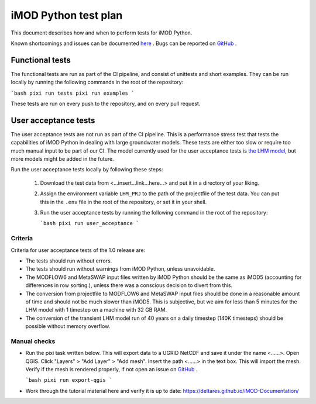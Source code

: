 iMOD Python test plan
=====================

This document describes how and when to perform tests for iMOD Python.

Known shortcomings and issues can be documented `here
<https://deltares.github.io/imod-python/faq/known-issues.html>`_ . Bugs can be
reported on `GitHub <https://github.com/Deltares/imod-python/issues>`_ .

Functional tests
----------------

The functional tests are run as part of the CI pipeline, and consist of
unittests and short examples. They can be run locally by running the following
commands in the root of the repository:

```bash
pixi run tests
pixi run examples
```

These tests are run on every push to the repository, and on every pull request.

User acceptance tests
---------------------

The user acceptance tests are not run as part of the CI pipeline. This is a
performance stress test that tests the capabilities of iMOD Python in dealing
with large groundwater models. These tests are either too slow or require too
much manual input to be part of our CI. The model currently used for the user
acceptance tests is `the LHM model <https://nhi.nu/modellen/lhm/>`_, but more
models might be added in the future.

Run the user acceptance tests locally by following these steps:

  1. Download the test data from <...insert...link...here...> and put it in a
     directory of your liking.
  2. Assign the environment variable ``LHM_PRJ`` to the path of the projectfile
     of the test data. You can put this in the ``.env`` file in the root of the
     repository, or set it in your shell.
  3. Run the user acceptance tests by running the following command in the root 
     of the repository:

     ```bash
     pixi run user_acceptance
     ```

Criteria
********

Criteria for user acceptance tests of the 1.0 release are:

* The tests should run without errors.
* The tests should run without warnings from iMOD Python, unless unavoidable.
* The MODFLOW6 and MetaSWAP input files written by iMOD Python should be the
  same as iMOD5 (accounting for differences in row sorting.), unless there was a
  conscious decision to divert from this.
* The conversion from projectfile to MODFLOW6 and MetaSWAP input files should be
  done in a reasonable amount of time and should not be much slower than iMOD5.
  This is subjective, but we aim for less than 5 minutes for the LHM model with
  1 timestep on a machine with 32 GB RAM.
* The conversion of the transient LHM model run of 40 years on a daily timestep
  (140K timesteps) should be possible without memory overflow.

Manual checks
*************

- Run the pixi task written below. This will export data to a UGRID NetCDF and
  save it under the name <......>. Open QGIS. Click "Layers" > "Add Layer" >
  "Add mesh". Insert the path <......> in the text box. This will import the
  mesh. Verify if the mesh is rendered properly, if not open an issue on `GitHub
  <https://github.com/Deltares/imod-python/issues>`_ .
  
  ```bash
  pixi run export-qgis
  ```
- Work through the tutorial material here and verify it is up to date:
  https://deltares.github.io/iMOD-Documentation/
